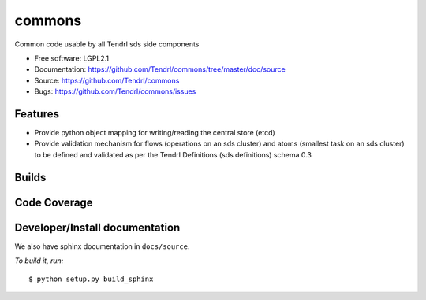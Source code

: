 ===============================
commons
===============================

Common code usable by all Tendrl sds side components

* Free software: LGPL2.1
* Documentation: https://github.com/Tendrl/commons/tree/master/doc/source
* Source: https://github.com/Tendrl/commons
* Bugs: https://github.com/Tendrl/commons/issues

Features
--------

* Provide python object mapping for writing/reading  the central store (etcd)
* Provide validation mechanism for flows (operations on an sds cluster) and atoms (smallest task on an sds cluster) to be defined and validated as per the Tendrl Definitions (sds definitions) schema 0.3


Builds
------

.. image:: https://travis-ci.org/Tendrl/commons.svg?branch=master
    :target: https://travis-ci.org/Tendrl/commons

Code Coverage
-------------

.. image:: https://coveralls.io/repos/github/Tendrl/commons/badge.svg
    :target: https://coveralls.io/github/Tendrl/commons

Developer/Install documentation
-----------------------

We also have sphinx documentation in ``docs/source``.

*To build it, run:*

::

    $ python setup.py build_sphinx

